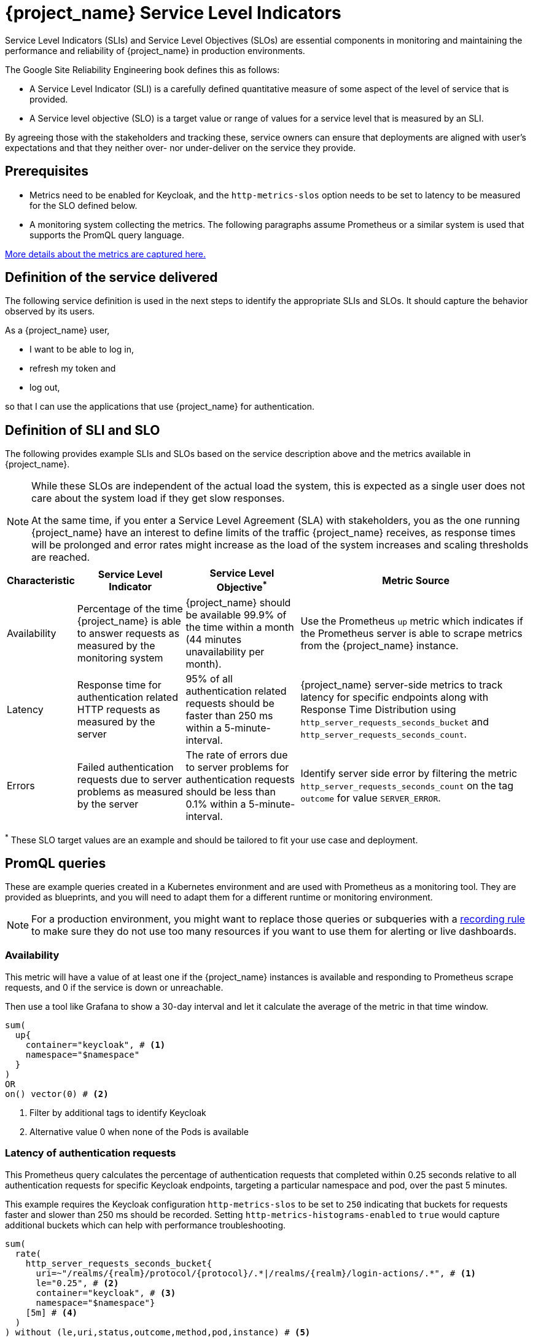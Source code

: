 = {project_name} Service Level Indicators
:description: This document contains details of the Service Level Indicators to monitor your {project_name} deployment's performance.

Service Level Indicators (SLIs) and Service Level Objectives (SLOs) are essential components in monitoring and maintaining the performance and reliability of {project_name} in production environments.

The Google Site Reliability Engineering book defines this as follows:

- A Service Level Indicator (SLI) is a carefully defined quantitative measure of some aspect of the level of service that is provided.

- A Service level objective (SLO) is a target value or range of values for a service level that is measured by an SLI.

By agreeing those with the stakeholders and tracking these, service owners
can ensure that deployments are aligned with user's expectations and that they neither over- nor under-deliver on the service they provide.

== Prerequisites

* Metrics need to be enabled for Keycloak, and the `http-metrics-slos` option needs to be set to latency to be measured for the SLO defined below.
* A monitoring system collecting the metrics. The following paragraphs assume Prometheus or a similar system is used that supports the PromQL query language.

https://www.keycloak.org/keycloak-benchmark/kubernetes-guide/latest/running/metrics/keycloak_cluster#processing-time[More details about the metrics are captured here.]

== Definition of the service delivered

The following service definition is used in the next steps to identify the appropriate SLIs and SLOs. It should capture the behavior observed by its users.

====
As a {project_name} user,

* I want to be able to log in,
* refresh my token and
* log out,

so that I can use the applications that use {project_name} for authentication.
====

== Definition of SLI and SLO

The following provides example SLIs and SLOs based on the service description above and the metrics available in {project_name}.

[NOTE]
====
While these SLOs are independent of the actual load the system, this is expected as a single user does not care about the system load if they get slow responses.

At the same time, if you enter a Service Level Agreement (SLA) with stakeholders, you as the one running {project_name} have an interest to define limits of the traffic {project_name} receives, as response times will be prolonged and error rates might increase as the load of the system increases and scaling thresholds are reached.
====

[%autowidth,options="header"]
|===
| Characteristic | Service Level Indicator | Service Level Objective^*^ | Metric Source

| Availability
| Percentage of the time {project_name} is able to answer requests as measured by the monitoring system
| {project_name} should be available 99.9% of the time within a month (44 minutes unavailability per month).
| Use the Prometheus `up` metric which indicates if the Prometheus server is able to scrape metrics from the {project_name} instance.

| Latency
| Response time for authentication related HTTP requests as measured by the server
| 95% of all authentication related requests should be faster than 250 ms within a 5-minute-interval.
| {project_name} server-side metrics to track latency for specific endpoints along with Response Time Distribution using `http_server_requests_seconds_bucket` and `http_server_requests_seconds_count`.

| Errors
| Failed authentication requests due to server problems as measured by the server
| The rate of errors due to server problems for authentication requests should be less than 0.1% within a 5-minute-interval.
| Identify server side error by filtering the metric `http_server_requests_seconds_count` on the tag `outcome` for value `SERVER_ERROR`.

|===

^*^ These SLO target values are an example and should be tailored to fit your use case and deployment.

== PromQL queries

These are example queries created in a Kubernetes environment and are used with Prometheus as a monitoring tool.
They are provided as blueprints, and you will need to adapt them for a different runtime or monitoring environment.

NOTE: For a production environment, you might want to replace those queries or subqueries with a https://prometheus.io/docs/prometheus/latest/configuration/recording_rules/[ recording rule] to make sure they do not use too many resources if you want to use them for alerting or live dashboards.

=== Availability

This metric will have a value of at least one if the {project_name} instances is available
and responding to Prometheus scrape requests,
and 0 if the service is down or unreachable.

Then use a tool like Grafana to show a 30-day interval and let it calculate the average of the metric in that time window.

----
sum(
  up{
    container="keycloak", # <1>
    namespace="$namespace"
  }
)
OR
on() vector(0) # <2>
----
<1> Filter by additional tags to identify Keycloak
<2> Alternative value 0 when none of the Pods is available

=== Latency of authentication requests

This Prometheus query calculates the percentage of authentication requests
that completed within 0.25 seconds relative to all authentication requests for specific Keycloak endpoints, targeting a particular namespace and pod, over the past 5 minutes.

This example requires the Keycloak configuration `http-metrics-slos` to be set to `250` indicating that buckets for requests faster and slower than 250 ms should be recorded.
Setting `http-metrics-histograms-enabled` to `true` would capture additional buckets which can help with performance troubleshooting.

----
sum(
  rate(
    http_server_requests_seconds_bucket{
      uri=~"/realms/{realm}/protocol/{protocol}/.*|/realms/{realm}/login-actions/.*", # <1>
      le="0.25", # <2>
      container="keycloak", # <3>
      namespace="$namespace"}
    [5m] # <4>
  )
) without (le,uri,status,outcome,method,pod,instance) # <5>
/
sum(
  rate(
    http_server_requests_seconds_count{
      uri=~"/realms/{realm}/protocol/{protocol}/.*|/realms/{realm}/login-actions/.*", # <1>
      container="keycloak",
      namespace="$namespace"}
    [5m] # <3>
  )
) without (le,uri,status,outcome,method,pod,instance) # <5>
----
<1> URLs related to logging in
<2> Response time as defined by SLO
<3> Filter by additional tags to identify the right containers
<4> Interval as specfied by SLO
<5> Ignore as many labels necessary to create a single sum

=== Errors for authentication requests

This Prometheus query calculates the percentage of authentication requests
that returned a server side error for all authentication requests,
targeting a particular namespace, over the past 5 minutes.

[source,plaintext]
----
sum(
  rate(
    http_server_requests_seconds_count{
      uri=~"/realms/{realm}/protocol/{protocol}/.*|/realms/{realm}/login-actions/.*", # <1>
      outcome="SERVER_ERROR", # <2>
      container="keycloak", # <3>
      namespace="$namespace"}
    [5m] # <4>
  )
) without (le,uri,status,outcome,method,pod,instance) # <5>
/
sum(
  rate(
    http_server_requests_seconds_count{
      uri=~"/realms/{realm}/protocol/{protocol}/.*|/realms/{realm}/login-actions/.*", # <1>
      container="keycloak", # <3>
      namespace="$namespace"}
    [5m] # <4>
  )
) without (le,uri,status,outcome,method,pod,instance) # <5>
----
<1> URLs related to logging in
<2> Filter for all requests that responded with a server error (HTTP status 5xx)
<3> Filter for Keycloak containers
<4> Interval as specified by SLO
<5> Ignore as many labels necessary to create a single sum

== Further Reading

* https://sre.google/sre-book/service-level-objectives/[Google SRE Book on Service Level Objectives]
* https://prometheus.io/docs/prometheus/latest/querying/basics/[Prometheus PromQL Basics]
